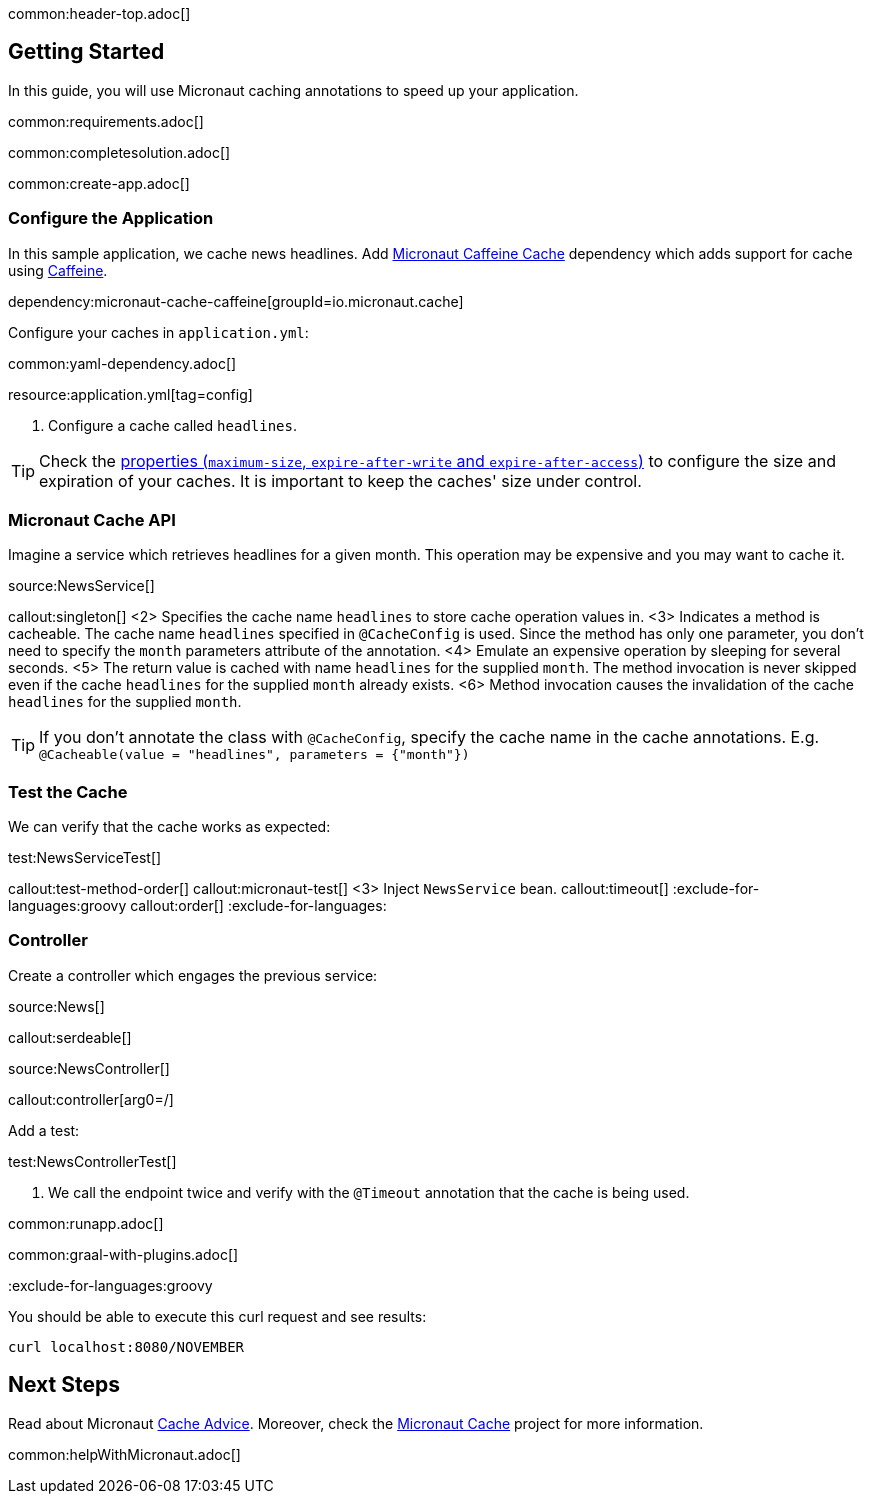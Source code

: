 common:header-top.adoc[]

== Getting Started

In this guide, you will use Micronaut caching annotations to speed up your application.

common:requirements.adoc[]

common:completesolution.adoc[]

common:create-app.adoc[]

=== Configure the Application

In this sample application, we cache news headlines. Add https://micronaut-projects.github.io/micronaut-cache/latest/guide/[Micronaut Caffeine Cache] dependency which adds support for cache using https://github.com/ben-manes/caffeine[Caffeine].

dependency:micronaut-cache-caffeine[groupId=io.micronaut.cache]

Configure your caches in `application.yml`:

common:yaml-dependency.adoc[]

resource:application.yml[tag=config]

<1> Configure a cache called `headlines`.

TIP: Check the https://micronaut-projects.github.io/micronaut-cache/latest/guide/configurationreference.html#io.micronaut.cache.caffeine.DefaultCacheConfiguration[properties (`maximum-size`, `expire-after-write` and `expire-after-access`)] to configure the size and expiration of your caches. It is important to keep the caches' size under control.

=== Micronaut Cache API

Imagine a service which retrieves headlines for a given month. This operation may be expensive and you may want to cache it.

source:NewsService[]

callout:singleton[]
<2> Specifies the cache name `headlines` to store cache operation values in.
<3> Indicates a method is cacheable. The cache name `headlines` specified in `@CacheConfig` is used. Since the method has only one parameter, you don't need to specify the `month` parameters attribute of the annotation.
<4> Emulate an expensive operation by sleeping for several seconds.
<5> The return value is cached with name `headlines` for the supplied `month`. The method invocation is never skipped even if the cache `headlines` for the supplied `month` already exists.
<6> Method invocation causes the invalidation of the cache `headlines` for the supplied `month`.

TIP: If you don't annotate the class with `@CacheConfig`, specify the cache name in the cache annotations. E.g. `@Cacheable(value = "headlines", parameters = {"month"})`

=== Test the Cache

We can verify that the cache works as expected:

test:NewsServiceTest[]

callout:test-method-order[]
callout:micronaut-test[]
<3> Inject `NewsService` bean.
callout:timeout[]
:exclude-for-languages:groovy
callout:order[]
:exclude-for-languages:

=== Controller

Create a controller which engages the previous service:

source:News[]

callout:serdeable[]

source:NewsController[]

callout:controller[arg0=/]

Add a test:

test:NewsControllerTest[]

<1> We call the endpoint twice and verify with the `@Timeout` annotation that the cache is being used.

common:runapp.adoc[]

common:graal-with-plugins.adoc[]

:exclude-for-languages:groovy

You should be able to execute this curl request and see results:

[source,bash]
----
curl localhost:8080/NOVEMBER
----

:exclude-for-languages:

== Next Steps

Read about Micronaut https://docs.micronaut.io/latest/guide/#caching[Cache Advice].
Moreover, check the https://micronaut-projects.github.io/micronaut-cache/latest/guide/[Micronaut Cache] project for more information.

common:helpWithMicronaut.adoc[]
